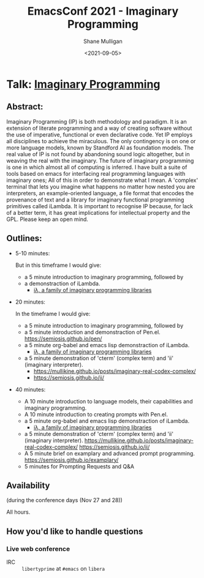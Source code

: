 #+LATEX_HEADER: \usepackage[margin=0.5in]{geometry}
#+OPTIONS: toc:nil

#+HUGO_BASE_DIR: /home/shane/var/smulliga/source/git/semiosis/semiosis-hugo
#+HUGO_SECTION: ./posts

#+TITLE: EmacsConf 2021 - Imaginary Programming
#+DATE: <2021-09-05>
#+AUTHOR: Shane Mulligan
#+KEYWORDS: imaginary-programming gpt emacs

* Talk: _Imaginary Programming_

** Abstract:
Imaginary Programming (IP) is both methodology and paradigm. It is an extension
of literate programming and a way of creating software without the use of
imperative, functional or even declarative code. Yet IP employs all disciplines
to achieve the miraculous. The only contingency is on one or more language
models, known by Standford AI as foundation models. The real value of IP is not
found by abandoning sound logic altogether, but in weaving the real with the
imaginary. The future of imaginary programming is one in which almost all of
computing is inferred. I have built a suite of tools based on emacs for
interfacing real programming languages with imaginary ones; All of this in
order to demonstrate what I mean. A 'complex' terminal that lets you imagine
what happens no matter how nested you are interpreters, an example-oriented
language, a file format that encodes the provenance of text and a library for
imaginary functional programming primitives called iLambda. It is important to
recognise IP because, for lack of a better term, it has great implications for
intellectual property and the GPL. Please keep an open mind.

** Outlines:
- 5-10 minutes:

    But in this timeframe I would give:
    - a 5 minute introduction to imaginary programming, followed by
    - a demonstraction of iLambda.
      - [[https://mullikine.github.io/posts/designing-an-imaginary-programming-ip-library-for-emacs/][iλ, a family of imaginary programming libraries]]

- 20 minutes:

    In the timeframe I would give:
    - a 5 minute introduction to imaginary programming, followed by
    - a 5 minute introduction and demonstraction of Pen.el.
      https://semiosis.github.io/pen/
    - a 5 minute org-babel and emacs lisp demonstraction of iLambda.
      - [[https://mullikine.github.io/posts/designing-an-imaginary-programming-ip-library-for-emacs/][iλ, a family of imaginary programming libraries]]
    - a 5 minute demonstration of 'cterm' (complex term) and 'ii' (imaginary interpreter).
      - https://mullikine.github.io/posts/imaginary-real-codex-complex/
      - https://semiosis.github.io/ii/
      
- 40 minutes:
    - A 10 minute introduction to language models, their capabilities and imaginary programming.
    - A 10 minute introduction to creating prompts with Pen.el.
    - a 5 minute org-babel and emacs lisp demonstraction of iLambda.
      - [[https://mullikine.github.io/posts/designing-an-imaginary-programming-ip-library-for-emacs/][iλ, a family of imaginary programming libraries]]
    - a 5 minute demonstration of 'cterm' (complex term) and 'ii' (imaginary interpreter).
      https://mullikine.github.io/posts/imaginary-real-codex-complex/
      https://semiosis.github.io/ii/
    - A 5 minute brief on examplary and advanced prompt programming.
      https://semiosis.github.io/examplary/
    - 5 minutes for Prompting Requests and Q&A

** Availability
(during the conference days (Nov 27 and 28))

All hours.

** How you'd like to handle questions
*** Live web conference
+ IRC :: =libertyprime= at =#emacs= on =libera=